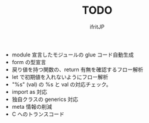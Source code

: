 # -*- coding:utf-8 -*-
#+AUTHOR: ifritJP
#+STARTUP: nofold
#+OPTIONS: ^:{}
#+HTML_HEAD: <link rel="stylesheet" type="text/css" href="org-mode-document.css" />

#+TITLE: TODO

- module 宣言したモジュールの glue コード自動生成
- form の型宣言
- 戻り値を持つ関数の、return 有無を確認するフロー解析
- let で初期値を入れないようにフロー解析
- "%s" (val) の %s と val の対応チェック。
- import as 対応
- 独自クラスの generics 対応
- meta 情報の削減
- C へのトランスコード
